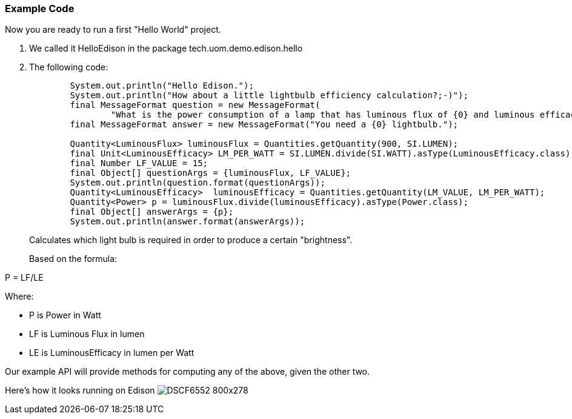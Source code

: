 === Example Code
Now you are ready to run a first "Hello World" project.

. We called it +HelloEdison+ in the package +tech.uom.demo.edison.hello+
. The following code: 
+
[source,java]
----
        System.out.println("Hello Edison.");
        System.out.println("How about a little lightbulb efficiency calculation?;-)");
        final MessageFormat question = new MessageFormat(
                "What is the power consumption of a lamp that has luminous flux of {0} and luminous efficacy of {1} lumens per watt (lm/W)?");
        final MessageFormat answer = new MessageFormat("You need a {0} lightbulb.");
        
        Quantity<LuminousFlux> luminousFlux = Quantities.getQuantity(900, SI.LUMEN);
        final Unit<LuminousEfficacy> LM_PER_WATT = SI.LUMEN.divide(SI.WATT).asType(LuminousEfficacy.class);
        final Number LF_VALUE = 15;
        final Object[] questionArgs = {luminousFlux, LF_VALUE};
        System.out.println(question.format(questionArgs));
        Quantity<LuminousEfficacy>  luminousEfficacy = Quantities.getQuantity(LM_VALUE, LM_PER_WATT);
        Quantity<Power> p = luminousFlux.divide(luminousEfficacy).asType(Power.class);
        final Object[] answerArgs = {p};
        System.out.println(answer.format(answerArgs));
----
+
Calculates which light bulb is required in order to produce a certain "brightness".
+

Based on the formula:

+P = LF/LE+

Where:

 * +P+ is Power in Watt
 * +LF+ is Luminous Flux in lumen
 * +LE+ is LuminousEfficacy in lumen per Watt

Our example API will provide methods for computing any of the above, given the other two.

Here's how it looks running on Edison
image:DSCF6552_800x278.jpg[]
